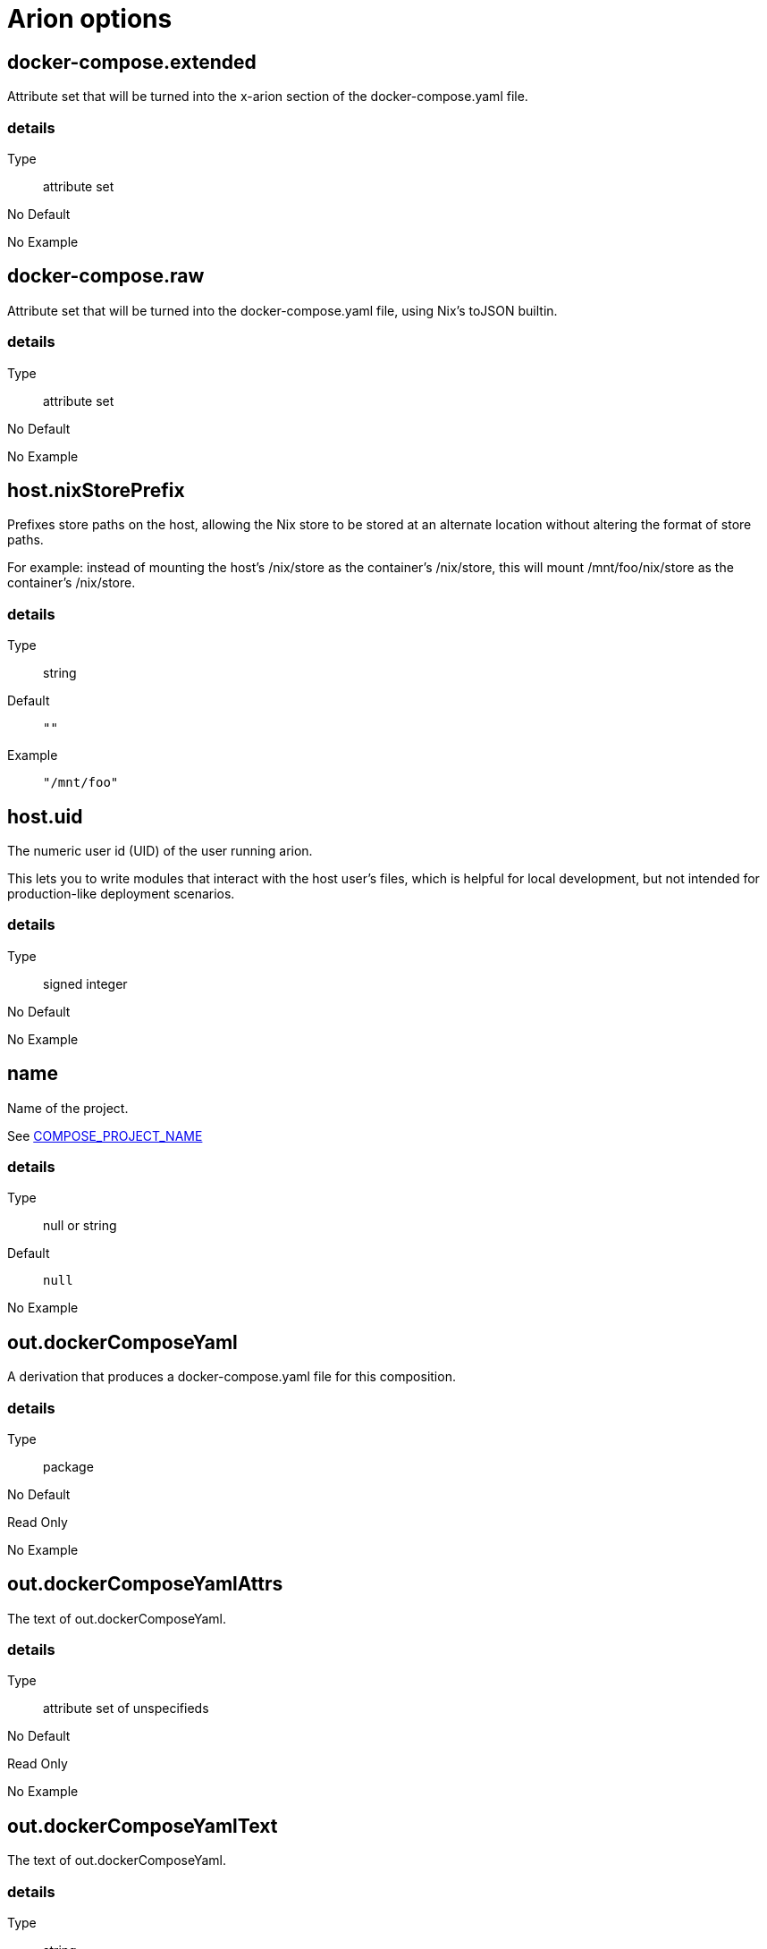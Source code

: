 = Arion options

== docker-compose.extended

Attribute set that will be turned into the x-arion section of the docker-compose.yaml file.

[discrete]
=== details

Type:: attribute set
No Default:: {blank}

No Example:: {blank}

== docker-compose.raw

Attribute set that will be turned into the docker-compose.yaml file, using Nix's toJSON builtin.

[discrete]
=== details

Type:: attribute set
No Default:: {blank}

No Example:: {blank}

== host.nixStorePrefix

Prefixes store paths on the host, allowing the Nix store to be
stored at an alternate location without altering the format of
store paths.

For example: instead of mounting the host's /nix/store as the
container's /nix/store, this will mount /mnt/foo/nix/store
as the container's /nix/store.


[discrete]
=== details

Type:: string
Default::
+
----
""
----


Example::
+
----
"/mnt/foo"
----


== host.uid

The numeric user id (UID) of the user running arion.

This lets you to write modules that interact with the host
user's files, which is helpful for local development, but not
intended for production-like deployment scenarios.


[discrete]
=== details

Type:: signed integer
No Default:: {blank}

No Example:: {blank}

== name

Name of the project.

See link:https://docs.docker.com/compose/reference/envvars/#compose_project_name[COMPOSE_PROJECT_NAME]


[discrete]
=== details

Type:: null or string
Default::
+
----
null
----


No Example:: {blank}

== out.dockerComposeYaml

A derivation that produces a docker-compose.yaml file for this composition.

[discrete]
=== details

Type:: package
No Default:: {blank}
Read Only:: {blank}
No Example:: {blank}

== out.dockerComposeYamlAttrs

The text of out.dockerComposeYaml.

[discrete]
=== details

Type:: attribute set of unspecifieds
No Default:: {blank}
Read Only:: {blank}
No Example:: {blank}

== out.dockerComposeYamlText

The text of out.dockerComposeYaml.

[discrete]
=== details

Type:: string
No Default:: {blank}
Read Only:: {blank}
No Example:: {blank}

== services

An attribute set of service configurations. A service specifies how to run an image as a container.

[discrete]
=== details

Type:: attribute set of submodules
No Default:: {blank}

No Example:: {blank}

== services.<name>.composition

The composition configuration.


[discrete]
=== details

Type:: attribute set
No Default:: {blank}
Read Only:: {blank}
No Example:: {blank}

== services.<name>.host

The composition-level host option values.


[discrete]
=== details

Type:: attribute set
No Default:: {blank}
Read Only:: {blank}
No Example:: {blank}

== services.<name>.image.command



[discrete]
=== details

Type:: list of strings
Default::
+
----
[]
----


No Example:: {blank}

== services.<name>.image.contents

Top level paths in the container.


[discrete]
=== details

Type:: list of packages
Default::
+
----
[]
----


No Example:: {blank}

== services.<name>.image.name

A human readable name for the docker image.

Shows up in the `docker ps` output in the
`IMAGE` column, among other places.


[discrete]
=== details

Type:: string
Default::
+
----
{"_type":"literalExample","text":"config.service.name"}
----


No Example:: {blank}

== services.<name>.image.nixBuild

Whether to build this image with Nixpkgs'
`dockerTools.buildLayeredImage`
and then load it with `docker load`.

By default, an image will be built with Nix unless `service.image`
is set. See also `image.name`, which defaults to
the service name.


[discrete]
=== details

Type:: boolean
No Default:: {blank}

No Example:: {blank}

== services.<name>.image.rawConfig

This is a low-level fallback for when a container option has not
been modeled in the Arion module system.

This attribute set does not have an appropriate merge function.
Please use the specific `image` options instead.

Run-time configuration of the container. A full list of the
options is available in the https://github.com/moby/moby/blob/master/image/spec/v1.2.md#image-json-field-descriptions[Docker Image Specification
v1.2.0].


[discrete]
=== details

Type:: attribute set of unspecifieds
Default::
+
----
{}
----


No Example:: {blank}

== services.<name>.nixos.build

NixOS build products from `config.system.build`, such as `toplevel` and `etc`.

This option is unused by default, because not all images use NixOS.

One way to use this is to enable `nixos.useSystemd`, but the
NixOS configuration can be used in other ways.


[discrete]
=== details

Type:: attribute set
No Default:: {blank}
Read Only:: {blank}
No Example:: {blank}

== services.<name>.nixos.configuration

Modules to add to the NixOS configuration.

This option is unused by default, because not all images use NixOS.

One way to use this is to enable `nixos.useSystemd`, but the
NixOS configuration can be used in other ways.


[discrete]
=== details

Type:: list of unspecifieds or unspecified convertible to it
Default::
+
----
{}
----


No Example:: {blank}

== services.<name>.nixos.evaluatedConfig

Evaluated NixOS configuration, to be read by service-level modules.

This option is unused by default, because not all images use NixOS.

One way to use this is to enable `nixos.useSystemd`, but the
NixOS configuration can be used in other ways.


[discrete]
=== details

Type:: attribute set
No Default:: {blank}
Read Only:: {blank}
No Example:: {blank}

== services.<name>.nixos.useSystemd

When enabled, call the NixOS systemd-based init system.

Configure NixOS with the `nixos.configuration` option.


[discrete]
=== details

Type:: boolean
Default::
+
----
false
----


No Example:: {blank}

== services.<name>.out.extendedInfo

Information about a service to include in the Docker Compose file,
but that will not be used by the `docker-compose`> command
itself.

It will be inserted in `x-arion.serviceInfo.<service.name>`.


[discrete]
=== details

Type:: attribute set of unspecifieds
Default::
+
----
{}
----


No Example:: {blank}

== services.<name>.out.service

Raw input for the service in `docker-compose.yaml`.

You should not need to use this option. If anything is
missing, please contribute the missing option.

This option is user accessible because it may serve as an
escape hatch for some.


[discrete]
=== details

Type:: attribute set of unspecifieds
No Default:: {blank}

No Example:: {blank}

== services.<name>.service.build.context

Locates a Dockerfile to use for creating an image to use in this service.

See link:https://docs.docker.com/compose/compose-file/#context[Docker Compose#context]


[discrete]
=== details

Type:: null or string
Default::
+
----
null
----


No Example:: {blank}

== services.<name>.service.capabilities

Enable/disable linux capabilities, or pick Docker's default.

Setting a capability to `true` means that it will be
"added". Setting it to `false` means that it will be "dropped".
See link:https://docs.docker.com/compose/compose-file/#cap_add-cap_drop[Docker Compose#cap_add-cap_drop]

Omitted and `null` capabilities will therefore be set
according to Docker's link:https://docs.docker.com/engine/reference/run/#runtime-privilege-and-linux-capabilities[default list of capabilities.]


[discrete]
=== details

Type:: attribute set of null or booleans
Default::
+
----
{}
----


Example::
+
----
{"ALL":true,"NET_ADMIN":false,"SYS_ADMIN":false}
----


== services.<name>.service.command

See link:https://docs.docker.com/compose/compose-file/#command[Docker Compose#command]

[discrete]
=== details

Type:: null or unspecified
Default::
+
----
null
----


No Example:: {blank}

== services.<name>.service.container_name

See link:https://docs.docker.com/compose/compose-file/#container_name[Docker Compose#container_name]

[discrete]
=== details

Type:: null or string
Default::
+
----
null
----


No Example:: {blank}

== services.<name>.service.defaultExec

Container program and arguments to invoke when calling
`arion exec <service.name>` without further arguments.


[discrete]
=== details

Type:: list of strings
Default::
+
----
["/bin/sh"]
----


No Example:: {blank}

== services.<name>.service.depends_on

See link:https://docs.docker.com/compose/compose-file/#depends_on[Docker Compose#depends_on]

[discrete]
=== details

Type:: list of strings
Default::
+
----
[]
----


No Example:: {blank}

== services.<name>.service.devices

See link:https://docs.docker.com/engine/reference/run/#runtime-privilege-and-linux-capabilities[`docker run --device` documentation]

See link:https://docs.docker.com/compose/compose-file/#devices[Docker Compose#devices]


[discrete]
=== details

Type:: list of strings
Default::
+
----
[]
----


No Example:: {blank}

== services.<name>.service.entrypoint

See link:https://docs.docker.com/compose/compose-file/#entrypoint[Docker Compose#entrypoint]

[discrete]
=== details

Type:: null or string
Default::
+
----
null
----


No Example:: {blank}

== services.<name>.service.env_file

See link:https://docs.docker.com/compose/compose-file/#env_file[Docker Compose#env_file]

[discrete]
=== details

Type:: list of strings
Default::
+
----
[]
----


No Example:: {blank}

== services.<name>.service.environment

See link:https://docs.docker.com/compose/compose-file/#environment[Docker Compose#environment]

[discrete]
=== details

Type:: attribute set of string or signed integers
Default::
+
----
{}
----


No Example:: {blank}

== services.<name>.service.expose

See link:https://docs.docker.com/compose/compose-file/#expose[Docker Compose#expose]

[discrete]
=== details

Type:: list of strings
Default::
+
----
[]
----


No Example:: {blank}

== services.<name>.service.external_links

See link:https://docs.docker.com/compose/compose-file/#external_links[Docker Compose#external_links]

[discrete]
=== details

Type:: list of strings
Default::
+
----
[]
----


No Example:: {blank}

== services.<name>.service.extra_hosts

See link:https://docs.docker.com/compose/compose-file/#extra_hosts[Docker Compose#extra_hosts]

[discrete]
=== details

Type:: list of strings
Default::
+
----
[]
----


No Example:: {blank}

== services.<name>.service.hostStoreAsReadOnly

Adds a ':ro' (read-only) access mode to the host nix store bind mount.

[discrete]
=== details

Type:: boolean
Default::
+
----
true
----


No Example:: {blank}

== services.<name>.service.hostname

Analogous to the `docker run` counterpart.

See link:https://docs.docker.com/compose/compose-file/#domainname-hostname-ipc-mac_address-privileged-read_only-shm_size-stdin_open-tty-user-working_dir[Docker Compose#domainname-hostname-ipc-mac_address-privileged-read_only-shm_size-stdin_open-tty-user-working_dir]


[discrete]
=== details

Type:: null or string
Default::
+
----
null
----


No Example:: {blank}

== services.<name>.service.image

See link:https://docs.docker.com/compose/compose-file/#image[Docker Compose#image]

[discrete]
=== details

Type:: string
No Default:: {blank}

No Example:: {blank}

== services.<name>.service.links

See link:https://docs.docker.com/compose/compose-file/#links[Docker Compose#links]

[discrete]
=== details

Type:: list of strings
Default::
+
----
[]
----


No Example:: {blank}

== services.<name>.service.name

The name of the service - `<name>` in the composition-level `services.<name>`


[discrete]
=== details

Type:: string
No Default:: {blank}
Read Only:: {blank}
No Example:: {blank}

== services.<name>.service.network_mode

See link:https://docs.docker.com/compose/compose-file/#network_mode[Docker Compose#network_mode]

[discrete]
=== details

Type:: null or string
Default::
+
----
null
----


No Example:: {blank}

== services.<name>.service.networks

See link:https://docs.docker.com/compose/compose-file/#networks[Docker Compose#networks]

[discrete]
=== details

Type:: null or list of strings
Default::
+
----
null
----


No Example:: {blank}

== services.<name>.service.ports

Expose ports on host. "host:container" or structured.

See link:https://docs.docker.com/compose/compose-file/#ports[Docker Compose#ports]


[discrete]
=== details

Type:: list of unspecifieds
Default::
+
----
[]
----


No Example:: {blank}

== services.<name>.service.privileged

Analogous to the `docker run` counterpart.

See link:https://docs.docker.com/compose/compose-file/#domainname-hostname-ipc-mac_address-privileged-read_only-shm_size-stdin_open-tty-user-working_dir[Docker Compose#domainname-hostname-ipc-mac_address-privileged-read_only-shm_size-stdin_open-tty-user-working_dir]


[discrete]
=== details

Type:: null or boolean
Default::
+
----
null
----


No Example:: {blank}

== services.<name>.service.restart

See link:https://docs.docker.com/compose/compose-file/#restart[Docker Compose#restart]

[discrete]
=== details

Type:: null or string
Default::
+
----
null
----


No Example:: {blank}

== services.<name>.service.stop_signal

See link:https://docs.docker.com/compose/compose-file/#stop_signal[Docker Compose#stop_signal]

[discrete]
=== details

Type:: null or string
Default::
+
----
null
----


No Example:: {blank}

== services.<name>.service.sysctls

See link:https://docs.docker.com/compose/compose-file/#sysctls[Docker Compose#sysctls]

[discrete]
=== details

Type:: attribute set of string or signed integers
Default::
+
----
{}
----


No Example:: {blank}

== services.<name>.service.tmpfs

See link:https://docs.docker.com/compose/compose-file/#tmpfs[Docker Compose#tmpfs]

[discrete]
=== details

Type:: list of strings
Default::
+
----
[]
----


No Example:: {blank}

== services.<name>.service.tty

Analogous to the `docker run` counterpart.

See link:https://docs.docker.com/compose/compose-file/#domainname-hostname-ipc-mac_address-privileged-read_only-shm_size-stdin_open-tty-user-working_dir[Docker Compose#domainname-hostname-ipc-mac_address-privileged-read_only-shm_size-stdin_open-tty-user-working_dir]


[discrete]
=== details

Type:: null or boolean
Default::
+
----
null
----


No Example:: {blank}

== services.<name>.service.useHostNixDaemon

Make the host Nix daemon available.

[discrete]
=== details

Type:: boolean
Default::
+
----
false
----


No Example:: {blank}

== services.<name>.service.useHostStore

Bind mounts the host store if enabled, avoiding copying.

[discrete]
=== details

Type:: boolean
Default::
+
----
false
----


No Example:: {blank}

== services.<name>.service.user

Analogous to the `docker run` counterpart.

See link:https://docs.docker.com/compose/compose-file/#domainname-hostname-ipc-mac_address-privileged-read_only-shm_size-stdin_open-tty-user-working_dir[Docker Compose#domainname-hostname-ipc-mac_address-privileged-read_only-shm_size-stdin_open-tty-user-working_dir]


[discrete]
=== details

Type:: null or string
Default::
+
----
null
----


No Example:: {blank}

== services.<name>.service.volumes

See link:https://docs.docker.com/compose/compose-file/#volumes[Docker Compose#volumes]

[discrete]
=== details

Type:: list of unspecifieds
Default::
+
----
[]
----


No Example:: {blank}

== services.<name>.service.working_dir

Analogous to the `docker run` counterpart.

See link:https://docs.docker.com/compose/compose-file/#domainname-hostname-ipc-mac_address-privileged-read_only-shm_size-stdin_open-tty-user-working_dir[Docker Compose#domainname-hostname-ipc-mac_address-privileged-read_only-shm_size-stdin_open-tty-user-working_dir]


[discrete]
=== details

Type:: null or string
Default::
+
----
null
----


No Example:: {blank}

